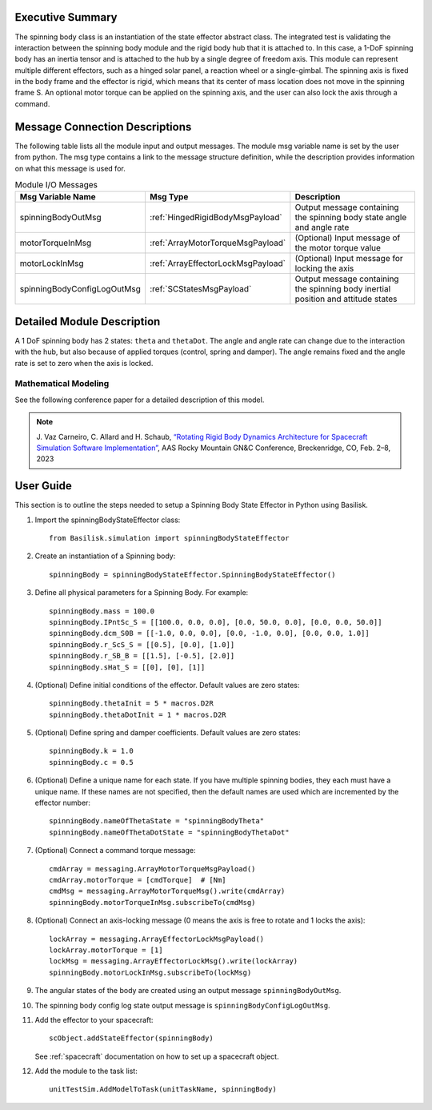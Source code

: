 
Executive Summary
-----------------

The spinning body class is an instantiation of the state effector abstract class. The integrated test is validating the interaction between the spinning body module and the rigid body hub that it is attached to. In this case, a 1-DoF spinning body has an inertia tensor and is attached to the hub by a single degree of freedom axis. This module can represent multiple different effectors, such as a hinged solar panel, a reaction wheel or a single-gimbal. The spinning axis is fixed in the body frame and the effector is rigid, which means that its center of mass location does not move in the spinning frame S. An optional motor torque can be applied on the spinning axis, and the user can also lock the axis through a command.


Message Connection Descriptions
-------------------------------
The following table lists all the module input and output messages.  The module msg variable name is set by the user from python.  The msg type contains a link to the message structure definition, while the description provides information on what this message is used for.

.. list-table:: Module I/O Messages
    :widths: 25 25 50
    :header-rows: 1

    * - Msg Variable Name
      - Msg Type
      - Description
    * - spinningBodyOutMsg
      - :ref:`HingedRigidBodyMsgPayload`
      - Output message containing the spinning body state angle and angle rate
    * - motorTorqueInMsg
      - :ref:`ArrayMotorTorqueMsgPayload`
      - (Optional) Input message of the motor torque value
    * - motorLockInMsg
      - :ref:`ArrayEffectorLockMsgPayload`
      - (Optional) Input message for locking the axis
    * - spinningBodyConfigLogOutMsg
      - :ref:`SCStatesMsgPayload`
      - Output message containing the spinning body inertial position and attitude states


Detailed Module Description
---------------------------

A 1 DoF spinning body has 2 states: ``theta`` and ``thetaDot``. The angle and angle rate can change due to the interaction with the hub, but also because of applied torques (control, spring and damper). The angle remains fixed and the angle rate is set to zero when the axis is locked.

Mathematical Modeling
^^^^^^^^^^^^^^^^^^^^^
See the following conference paper
for a detailed description of this model.

.. note::

    J. Vaz Carneiro, C. Allard and H. Schaub, `“Rotating Rigid Body Dynamics
    Architecture for Spacecraft Simulation Software Implementation” <https://hanspeterschaub.info/Papers/VazCarneiro2023.pdf>`_, AAS Rocky
    Mountain GN&C Conference, Breckenridge, CO, Feb. 2–8, 2023

User Guide
----------
This section is to outline the steps needed to setup a Spinning Body State Effector in Python using Basilisk.

#. Import the spinningBodyStateEffector class::

    from Basilisk.simulation import spinningBodyStateEffector

#. Create an instantiation of a Spinning body::

    spinningBody = spinningBodyStateEffector.SpinningBodyStateEffector()

#. Define all physical parameters for a Spinning Body. For example::

    spinningBody.mass = 100.0
    spinningBody.IPntSc_S = [[100.0, 0.0, 0.0], [0.0, 50.0, 0.0], [0.0, 0.0, 50.0]]
    spinningBody.dcm_S0B = [[-1.0, 0.0, 0.0], [0.0, -1.0, 0.0], [0.0, 0.0, 1.0]]
    spinningBody.r_ScS_S = [[0.5], [0.0], [1.0]]
    spinningBody.r_SB_B = [[1.5], [-0.5], [2.0]]
    spinningBody.sHat_S = [[0], [0], [1]]

#. (Optional) Define initial conditions of the effector.  Default values are zero states::

    spinningBody.thetaInit = 5 * macros.D2R
    spinningBody.thetaDotInit = 1 * macros.D2R

#. (Optional) Define spring and damper coefficients.  Default values are zero states::

    spinningBody.k = 1.0
    spinningBody.c = 0.5

#. (Optional) Define a unique name for each state.  If you have multiple spinning bodies, they each must have a unique name.  If these names are not specified, then the default names are used which are incremented by the effector number::

    spinningBody.nameOfThetaState = "spinningBodyTheta"
    spinningBody.nameOfThetaDotState = "spinningBodyThetaDot"

#. (Optional) Connect a command torque message::

    cmdArray = messaging.ArrayMotorTorqueMsgPayload()
    cmdArray.motorTorque = [cmdTorque]  # [Nm]
    cmdMsg = messaging.ArrayMotorTorqueMsg().write(cmdArray)
    spinningBody.motorTorqueInMsg.subscribeTo(cmdMsg)

#. (Optional) Connect an axis-locking message (0 means the axis is free to rotate and 1 locks the axis)::

    lockArray = messaging.ArrayEffectorLockMsgPayload()
    lockArray.motorTorque = [1]
    lockMsg = messaging.ArrayEffectorLockMsg().write(lockArray)
    spinningBody.motorLockInMsg.subscribeTo(lockMsg)

#. The angular states of the body are created using an output message ``spinningBodyOutMsg``.

#. The spinning body config log state output message is ``spinningBodyConfigLogOutMsg``.

#. Add the effector to your spacecraft::

    scObject.addStateEffector(spinningBody)

   See :ref:`spacecraft` documentation on how to set up a spacecraft object.

#. Add the module to the task list::

    unitTestSim.AddModelToTask(unitTaskName, spinningBody)

